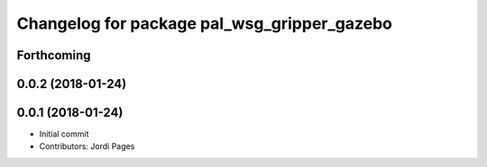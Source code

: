 ^^^^^^^^^^^^^^^^^^^^^^^^^^^^^^^^^^^^^^^^^^^^
Changelog for package pal_wsg_gripper_gazebo
^^^^^^^^^^^^^^^^^^^^^^^^^^^^^^^^^^^^^^^^^^^^

Forthcoming
-----------

0.0.2 (2018-01-24)
------------------

0.0.1 (2018-01-24)
------------------
* Initial commit
* Contributors: Jordi Pages
